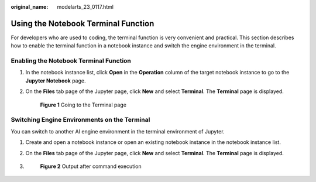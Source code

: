 :original_name: modelarts_23_0117.html

.. _modelarts_23_0117:

Using the Notebook Terminal Function
====================================

For developers who are used to coding, the terminal function is very convenient and practical. This section describes how to enable the terminal function in a notebook instance and switch the engine environment in the terminal.

Enabling the Notebook Terminal Function
---------------------------------------

#. In the notebook instance list, click **Open** in the **Operation** column of the target notebook instance to go to the **Jupyter Notebook** page.

#. On the **Files** tab page of the Jupyter page, click **New** and select **Terminal**. The **Terminal** page is displayed.

   .. _modelarts_23_0117__en-us_topic_0190535990_fig98166612210:

   .. figure:: /_static/images/en-us_image_0000001110920980.png
      :alt: **Figure 1** Going to the Terminal page


      **Figure 1** Going to the Terminal page

Switching Engine Environments on the Terminal
---------------------------------------------

You can switch to another AI engine environment in the terminal environment of Jupyter.

#. Create and open a notebook instance or open an existing notebook instance in the notebook instance list.

#. On the **Files** tab page of the Jupyter page, click **New** and select **Terminal**. The **Terminal** page is displayed.

#. .. _modelarts_23_0117__en-us_topic_0190535990_fig161667313101:

   .. figure:: /_static/images/en-us_image_0000001110761076.png
      :alt: **Figure 2** Output after command execution


      **Figure 2** Output after command execution
